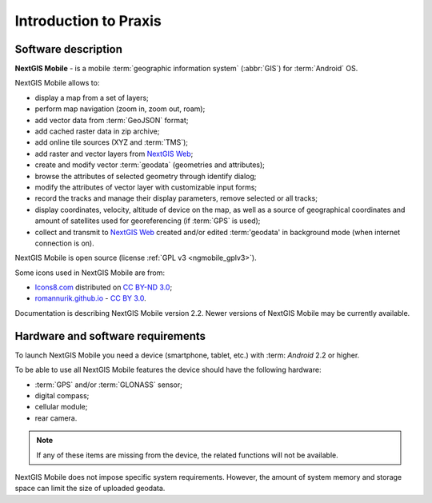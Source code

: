 .. sectionauthor:: Dmitry Baryshnikov <dmitry.baryshnikov@nextgis.ru>

.. _ngmob_intro:

Introduction to Praxis
=============

.. _ngmob_purpose:

Software description
------------------------

**NextGIS Mobile** - is a mobile :term:`geographic information system` (:abbr:`GIS`) for :term:`Android` OS.

NextGIS Mobile allows to:

* display a map from a set of layers;
* perform map navigation (zoom in, zoom out, roam);
* add vector data from :term:`GeoJSON` format;
* add cached raster data in zip archive;
* add online tile sources (XYZ and :term:`TMS`);
* add raster and vector layers from `NextGIS Web <http://nextgis.com/nextgis-web/>`_;
* create and modify vector :term:`geodata` (geometries and attributes);
* browse the attributes of selected geometry through identify dialog;
* modify the attributes of vector layer with customizable input forms;
* record the tracks and manage their display parameters, remove selected or all tracks;
* display coordinates, velocity, altitude of device on the map, as well as a source of geographical coordinates and amount of satellites used for georeferencing (if :term:`GPS` is used);
* collect and transmit to `NextGIS Web <http://nextgis.com/nextgis-web/>`_ created and/or edited :term:'geodata' in background mode (when internet connection is on).

NextGIS Mobile is open source
(license :ref:`GPL v3 <ngmobile_gplv3>`).

Some icons used in NextGIS Mobile are from:

* `Icons8.com <http://icons8.com/android-icons>`_ distributed on `CC BY-ND 3.0 <http://creativecommons.org/licenses/by-nd/3.0/>`_;
* `romannurik.github.io <http://romannurik.github.io/AndroidAssetStudio/icons-launcher.html>`_ - `CC BY 3.0 <http://creativecommons.org/licenses/by/3.0/>`_.

.. only:: latex

   This documentation is distributed under Creative Commons license
	**"Attribution-NoDerivs" ("Attribution - without derivative works") СC BY-ND**
   
   .. image:: _static/cc_by.png  

Documentation is describing NextGIS Mobile version 2.2. Newer versions of NextGIS Mobile may be currently available.

 
.. _ngmobile_launch_conditions:

Hardware and software requirements
-------------------------------------

To launch NextGIS Mobile you need a device (smartphone, tablet, etc.) with :term: `Android` 2.2 or higher.

To be able to use all NextGIS Mobile features the device should have the following hardware:

* :term:`GPS` and/or :term:`GLONASS` sensor;
* digital compass;
* cellular module;
* rear camera.

.. note::

   If any of these items are missing from the device, the related functions will not be available.

NextGIS Mobile does not impose specific system requirements. However, the amount of system memory and storage space can limit the size of uploaded geodata.

